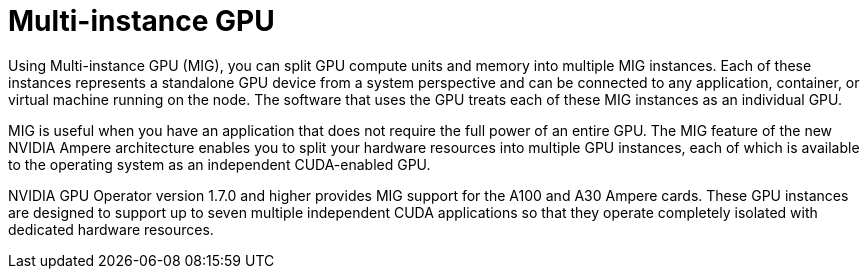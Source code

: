 // Module included in the following assemblies:
//
// * hardware_accelerators/about-hardware-accelerators.adoc

:_mod-docs-content-type: CONCEPT
[id="nvidia-gpu-mig-gpu_{context}"]
= Multi-instance GPU

Using Multi-instance GPU (MIG), you can split GPU compute units and memory into multiple MIG instances. Each of these instances represents a standalone GPU device from a system perspective and can be connected to any application, container, or virtual machine running on the node. The software that uses the GPU treats each of these MIG instances as an individual GPU.

MIG is useful when you have an application that does not require the full power of an entire GPU. The MIG feature of the new NVIDIA Ampere architecture enables you to split your hardware resources into multiple GPU instances, each of which is available to the operating system as an independent CUDA-enabled GPU.

NVIDIA GPU Operator version 1.7.0 and higher provides MIG support for the A100 and A30 Ampere cards. These GPU instances are designed to support up to seven multiple independent CUDA applications so that they operate completely isolated with dedicated hardware resources.